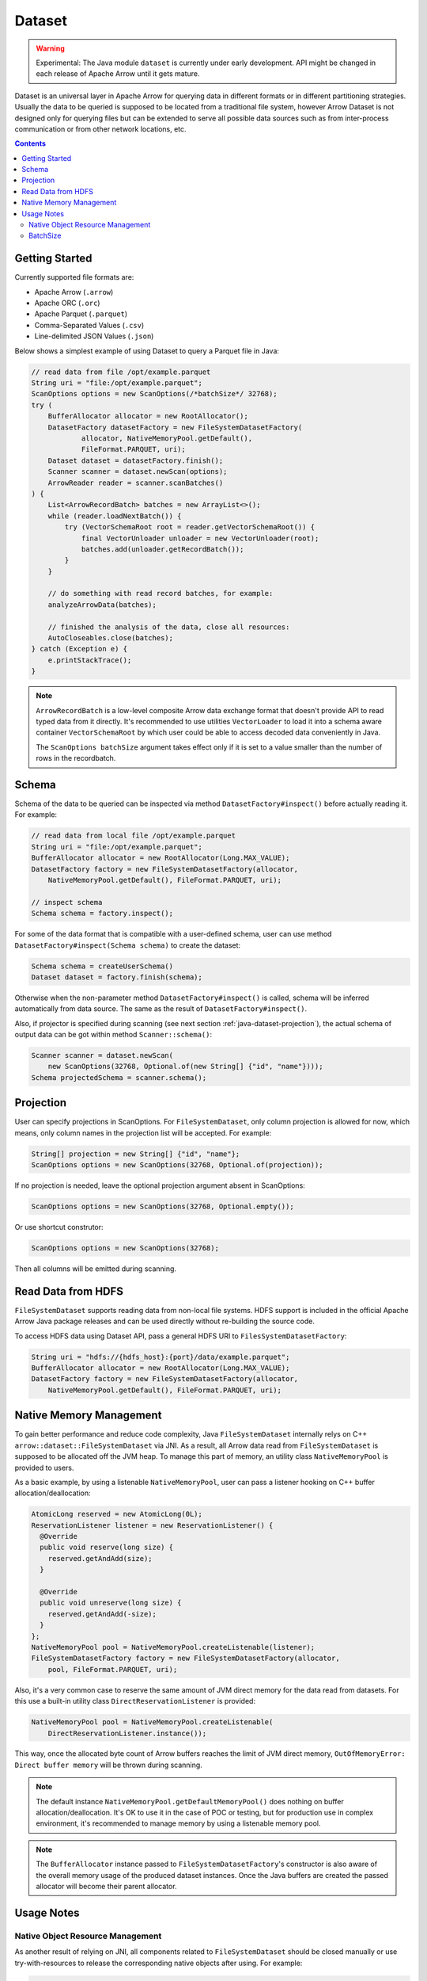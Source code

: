 .. Licensed to the Apache Software Foundation (ASF) under one
.. or more contributor license agreements.  See the NOTICE file
.. distributed with this work for additional information
.. regarding copyright ownership.  The ASF licenses this file
.. to you under the Apache License, Version 2.0 (the
.. "License"); you may not use this file except in compliance
.. with the License.  You may obtain a copy of the License at

..   http://www.apache.org/licenses/LICENSE-2.0

.. Unless required by applicable law or agreed to in writing,
.. software distributed under the License is distributed on an
.. "AS IS" BASIS, WITHOUT WARRANTIES OR CONDITIONS OF ANY
.. KIND, either express or implied.  See the License for the
.. specific language governing permissions and limitations
.. under the License.

=======
Dataset
=======

.. warning::

    Experimental: The Java module ``dataset`` is currently under early
    development. API might be changed in each release of Apache Arrow until it
    gets mature.

Dataset is an universal layer in Apache Arrow for querying data in different
formats or in different partitioning strategies. Usually the data to be queried
is supposed to be located from a traditional file system, however Arrow Dataset
is not designed only for querying files but can be extended to serve all
possible data sources such as from inter-process communication or from other
network locations, etc.

.. contents::

Getting Started
===============

Currently supported file formats are:

- Apache Arrow (``.arrow``)
- Apache ORC (``.orc``)
- Apache Parquet (``.parquet``)
- Comma-Separated Values (``.csv``)
- Line-delimited JSON Values (``.json``)

Below shows a simplest example of using Dataset to query a Parquet file in Java:

.. code-block:: Java

    // read data from file /opt/example.parquet
    String uri = "file:/opt/example.parquet";
    ScanOptions options = new ScanOptions(/*batchSize*/ 32768);
    try (
        BufferAllocator allocator = new RootAllocator();
        DatasetFactory datasetFactory = new FileSystemDatasetFactory(
                allocator, NativeMemoryPool.getDefault(),
                FileFormat.PARQUET, uri);
        Dataset dataset = datasetFactory.finish();
        Scanner scanner = dataset.newScan(options);
        ArrowReader reader = scanner.scanBatches()
    ) {
        List<ArrowRecordBatch> batches = new ArrayList<>();
        while (reader.loadNextBatch()) {
            try (VectorSchemaRoot root = reader.getVectorSchemaRoot()) {
                final VectorUnloader unloader = new VectorUnloader(root);
                batches.add(unloader.getRecordBatch());
            }
        }

        // do something with read record batches, for example:
        analyzeArrowData(batches);

        // finished the analysis of the data, close all resources:
        AutoCloseables.close(batches);
    } catch (Exception e) {
        e.printStackTrace();
    }

.. note::
    ``ArrowRecordBatch`` is a low-level composite Arrow data exchange format
    that doesn't provide API to read typed data from it directly.
    It's recommended to use utilities ``VectorLoader`` to load it into a schema
    aware container ``VectorSchemaRoot`` by which user could be able to access
    decoded data conveniently in Java.

    The ``ScanOptions batchSize`` argument takes effect only if it is set to a value
    smaller than the number of rows in the recordbatch.

.. seealso::
   Load record batches with :doc:`VectorSchemaRoot <vector_schema_root>`.

Schema
======

Schema of the data to be queried can be inspected via method
``DatasetFactory#inspect()`` before actually reading it. For example:

.. code-block:: Java

    // read data from local file /opt/example.parquet
    String uri = "file:/opt/example.parquet";
    BufferAllocator allocator = new RootAllocator(Long.MAX_VALUE);
    DatasetFactory factory = new FileSystemDatasetFactory(allocator,
        NativeMemoryPool.getDefault(), FileFormat.PARQUET, uri);

    // inspect schema
    Schema schema = factory.inspect();

For some of the data format that is compatible with a user-defined schema, user
can use method ``DatasetFactory#inspect(Schema schema)`` to create the dataset:

.. code-block:: Java

    Schema schema = createUserSchema()
    Dataset dataset = factory.finish(schema);

Otherwise when the non-parameter method ``DatasetFactory#inspect()`` is called,
schema will be inferred automatically from data source. The same as the result
of ``DatasetFactory#inspect()``.

Also, if projector is specified during scanning (see next section
:ref:`java-dataset-projection`), the actual schema of output data can be got
within method ``Scanner::schema()``:

.. code-block:: Java

    Scanner scanner = dataset.newScan(
        new ScanOptions(32768, Optional.of(new String[] {"id", "name"})));
    Schema projectedSchema = scanner.schema();

.. _java-dataset-projection:

Projection
==========

User can specify projections in ScanOptions. For ``FileSystemDataset``, only
column projection is allowed for now, which means, only column names
in the projection list will be accepted. For example:

.. code-block:: Java

    String[] projection = new String[] {"id", "name"};
    ScanOptions options = new ScanOptions(32768, Optional.of(projection));

If no projection is needed, leave the optional projection argument absent in
ScanOptions:

.. code-block:: Java

    ScanOptions options = new ScanOptions(32768, Optional.empty());

Or use shortcut construtor:

.. code-block:: Java

    ScanOptions options = new ScanOptions(32768);

Then all columns will be emitted during scanning.

Read Data from HDFS
===================

``FileSystemDataset`` supports reading data from non-local file systems. HDFS
support is included in the official Apache Arrow Java package releases and
can be used directly without re-building the source code.

To access HDFS data using Dataset API, pass a general HDFS URI to
``FilesSystemDatasetFactory``:

.. code-block:: Java

    String uri = "hdfs://{hdfs_host}:{port}/data/example.parquet";
    BufferAllocator allocator = new RootAllocator(Long.MAX_VALUE);
    DatasetFactory factory = new FileSystemDatasetFactory(allocator,
        NativeMemoryPool.getDefault(), FileFormat.PARQUET, uri);

Native Memory Management
========================

To gain better performance and reduce code complexity, Java
``FileSystemDataset`` internally relys on C++
``arrow::dataset::FileSystemDataset`` via JNI.
As a result, all Arrow data read from ``FileSystemDataset`` is supposed to be
allocated off the JVM heap. To manage this part of memory, an utility class
``NativeMemoryPool`` is provided to users.

As a basic example, by using a listenable ``NativeMemoryPool``, user can pass
a listener hooking on C++ buffer allocation/deallocation:

.. code-block:: Java

    AtomicLong reserved = new AtomicLong(0L);
    ReservationListener listener = new ReservationListener() {
      @Override
      public void reserve(long size) {
        reserved.getAndAdd(size);
      }

      @Override
      public void unreserve(long size) {
        reserved.getAndAdd(-size);
      }
    };
    NativeMemoryPool pool = NativeMemoryPool.createListenable(listener);
    FileSystemDatasetFactory factory = new FileSystemDatasetFactory(allocator,
        pool, FileFormat.PARQUET, uri);


Also, it's a very common case to reserve the same amount of JVM direct memory
for the data read from datasets. For this use a built-in utility
class ``DirectReservationListener`` is provided:

.. code-block:: Java

    NativeMemoryPool pool = NativeMemoryPool.createListenable(
        DirectReservationListener.instance());

This way, once the allocated byte count of Arrow buffers reaches the limit of
JVM direct memory, ``OutOfMemoryError: Direct buffer memory`` will
be thrown during scanning.

.. note::
    The default instance ``NativeMemoryPool.getDefaultMemoryPool()`` does
    nothing on buffer allocation/deallocation. It's OK to use it in
    the case of POC or testing, but for production use in complex environment,
    it's recommended to manage memory by using a listenable memory pool.

.. note::
    The ``BufferAllocator`` instance passed to ``FileSystemDatasetFactory``'s
    constructor is also aware of the overall memory usage of the produced
    dataset instances. Once the Java buffers are created the passed allocator
    will become their parent allocator.

Usage Notes
===========

Native Object Resource Management
---------------------------------

As another result of relying on JNI, all components related to
``FileSystemDataset`` should be closed manually or use try-with-resources to
release the corresponding native objects after using. For example:

.. code-block:: Java

    String uri = "file:/opt/example.parquet";
    ScanOptions options = new ScanOptions(/*batchSize*/ 32768);
    try (
        BufferAllocator allocator = new RootAllocator();
        DatasetFactory factory = new FileSystemDatasetFactory(
                allocator, NativeMemoryPool.getDefault(),
                FileFormat.PARQUET, uri);
        Dataset dataset = factory.finish();
        Scanner scanner = dataset.newScan(options)
    ) {

        // do something

    } catch (Exception e) {
        e.printStackTrace();
    }

If user forgets to close them then native object leakage might be caused.

BatchSize
---------

The ``batchSize`` argument of ``ScanOptions`` is a limit on the size of an individual batch.

For example, let's try to read a Parquet file with gzip compression and 3 row groups:

.. code-block::

   # Let configure ScanOptions as:
   ScanOptions options = new ScanOptions(/*batchSize*/ 32768);

   $ parquet-tools meta data4_3rg_gzip.parquet
   file schema: schema
   age:         OPTIONAL INT64 R:0 D:1
   name:        OPTIONAL BINARY L:STRING R:0 D:1
   row group 1: RC:4 TS:182 OFFSET:4
   row group 2: RC:4 TS:190 OFFSET:420
   row group 3: RC:3 TS:179 OFFSET:838

Here, we set the batchSize in ScanOptions to 32768. Because that's greater
than the number of rows in the next batch, which is 4 rows because the first
row group has only 4 rows, then the program gets only 4 rows. The scanner
will not combine smaller batches to reach the limit, but it will split
large batches to stay under the limit. So in the case the row group had more
than 32768 rows, it would get split into blocks of 32768 rows or less.
